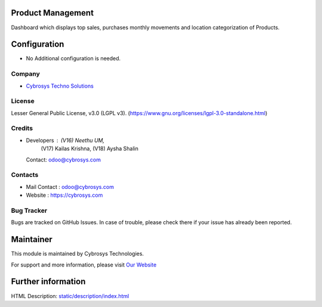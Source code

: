 .. image:: https://img.shields.io/badge/license-LGPL--3-blue.svg
    :target: https://www.gnu.org/licenses/lgpl-3.0-standalone.html
    :alt: License: LGPL-3

Product Management
==================
Dashboard which displays top sales, purchases monthly movements and location categorization of Products.

Configuration
=============
* No Additional configuration is needed.

Company
-------
* `Cybrosys Techno Solutions <https://cybrosys.com/>`__

License
-------
Lesser General Public License, v3.0 (LGPL v3).
(https://www.gnu.org/licenses/lgpl-3.0-standalone.html)

Credits
-------
* Developers : (V16) Neethu UM,
               (V17) Kailas Krishna,
               (V18) Aysha Shalin
  Contact: odoo@cybrosys.com

Contacts
--------
* Mail Contact : odoo@cybrosys.com
* Website : https://cybrosys.com

Bug Tracker
-----------
Bugs are tracked on GitHub Issues. In case of trouble, please check there if your issue has already been reported.

Maintainer
==========
.. image:: https://cybrosys.com/images/logo.png
   :target: https://cybrosys.com

This module is maintained by Cybrosys Technologies.

For support and more information, please visit `Our Website <https://cybrosys.com/>`__

Further information
===================
HTML Description: `<static/description/index.html>`__
